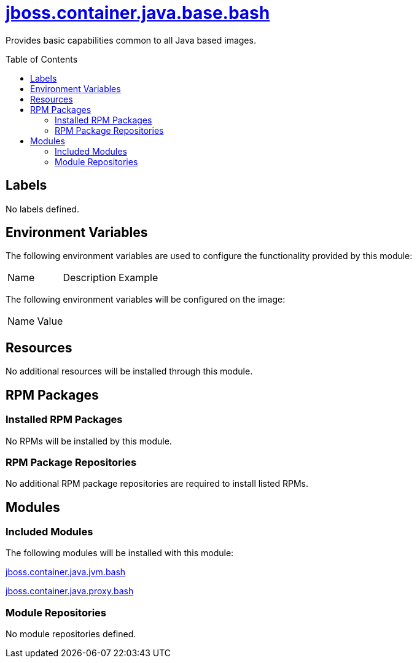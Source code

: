 ////
    AUTOGENERATED FILE - this file was generated via ./gen_template_docs.py.
    Changes to .adoc or HTML files may be overwritten! Please change the
    generator or the input template (./*.jinja)
////



= link:./module.yaml[jboss.container.java.base.bash]
:toc:
:toc-placement!:
:toclevels: 5

Provides basic capabilities common to all Java based images.

toc::[]

== Labels
No labels defined.


== Environment Variables

The following environment variables are used to configure the functionality provided by this module:

|=======================================================================
|Name |Description |Example
|=======================================================================

The following environment variables will be configured on the image:
|=======================================================================
|Name |Value
|=======================================================================

== Resources
No additional resources will be installed through this module.

== RPM Packages

=== Installed RPM Packages
No RPMs will be installed by this module.

=== RPM Package Repositories
No additional RPM package repositories are required to install listed RPMs.

== Modules

=== Included Modules

The following modules will be installed with this module:

link:../../../../../jboss/container/java/jvm/bash/README.adoc[jboss.container.java.jvm.bash]

link:../../../../../jboss/container/java/proxy/bash/README.adoc[jboss.container.java.proxy.bash]

=== Module Repositories
No module repositories defined.

